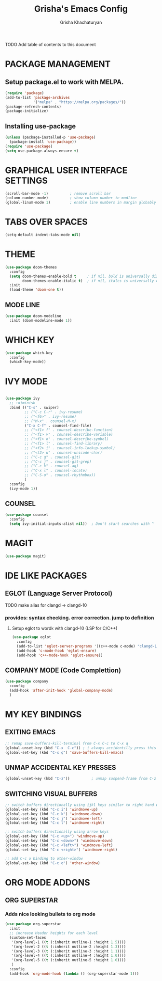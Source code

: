 #+TITLE: Grisha's Emacs Config
#+AUTHOR: Grisha Khachaturyan

**** TODO Add table of contents to this document

* PACKAGE MANAGEMENT

** Setup package.el to work with MELPA.

#+begin_src emacs-lisp
  (require 'package)
  (add-to-list 'package-archives
               '("melpa" . "https://melpa.org/packages/"))
  (package-refresh-contents)
  (package-initialize)
#+end_src

** Installing use-package

#+begin_src emacs-lisp
  (unless (package-installed-p 'use-package)
    (package-install 'use-package))
  (require 'use-package)
  (setq use-package-always-ensure t)
#+end_src


* GRAPHICAL USER INTERFACE SETTINGS

#+begin_src emacs-lisp
  (scroll-bar-mode -1)          ; remove scroll bar
  (column-number-mode)          ; show column number in modline
  (global-linum-mode 1)         ; enable line numbers in margin globably
#+end_src

* TABS OVER SPACES
#+begin_src emacs-lisp
  (setq-default indent-tabs-mode nil)
#+end_src

* THEME

#+begin_src emacs-lisp
  (use-package doom-themes
    :config
    (setq doom-themes-enable-bold t     ; if nil, bold is universally disabled
          doom-themes-enable-italic t)  ; if nil, italcs is universally disabled
    :init
    (load-theme 'doom-one t))
#+end_src
** MODE LINE
#+begin_src emacs-lisp
  (use-package doom-modeline
    :init (doom-modeline-mode 1))

#+end_src

* WHICH KEY

#+begin_src emacs-lisp
  (use-package which-key
    :config
    (which-key-mode))
#+end_src

* IVY MODE
#+begin_src emacs-lisp

  (use-package ivy
    ;; :diminish
    :bind (("C-s" . swiper)
           ;; ("C-c C-r" . ivy-resume)
           ;; ("<f6>" . ivy-resume)
           ;; ("M-x" . counsel-M-x)
           ("C-x C-f" . counsel-find-file)
           ;; ("<f1> f" . counsel-describe-function)
           ;; ("<f1> v" . counsel-describe-variable)
           ;; ("<f1> o" . counsel-describe-symbol)
           ;; ("<f1> l" . counsel-find-library)
           ;; ("<f2> i" . counsel-info-lookup-symbol)
           ;; ("<f2> u" . counsel-unicode-char)
           ;; ("C-c g" . counsel-git)
           ;; ("C-c j" . counsel-git-grep)
           ;; ("C-c k" . counsel-ag)
           ;; ("C-x l" . counsel-locate)
           ;; ("C-S-o" . counsel-rhythmbox))
           )
    :config
    (ivy-mode 1))
#+end_src

** COUNSEL
#+begin_src emacs-lisp
  (use-package counsel
    :config
    (setq ivy-initial-inputs-alist nil))  ; Don't start searches with ^
#+end_src

* MAGIT
#+begin_src emacs-lisp
  (use-package magit)
#+end_src

* IDE LIKE PACKAGES
** EGLOT (Language Server Protocol)
**** TODO make alias for clangd -> clangd-10
*** provides: syntax checking. error correction. jump to definition
**** Setup eglot to wordk with clangd-10 (LSP for C/C++)
#+begin_src emacs-lisp
  (use-package eglot
    :config
    (add-to-list 'eglot-server-programs '((c++-mode c-mode) "clangd-10"))
    (add-hook 'c-mode-hook 'eglot-ensure)
    (add-hook 'c++-mode-hook 'eglot-ensure))
#+end_src

** COMPANY MODE (Code Complettion)
#+begin_src emacs-lisp
  (use-package company
    :config
    (add-hook 'after-init-hook 'global-company-mode)
    )
#+end_src

* MY KEY BINDINGS

** EXITING EMACS
#+begin_src emacs-lisp
  ;; remap save-buffers-kill-terminal from C-x C-c to C-x q
  (global-unset-key (kbd "C-x  C-c")) ; i always accidentilly press this key
  (global-set-key (kbd "C-x q") 'save-buffers-kill-emacs)
#+end_src

** UNMAP ACCIDENTAL KEY PRESSES
#+begin_src emacs-lisp
  (global-unset-key (kbd "C-z"))          ; unmap suspend-frame from C-z
#+end_src

** SWITCHING VISUAL BUFFERS
#+begin_src emacs-lisp
  ;; switch buffers directionally using ijkl keys similar to right hand wasd
  (global-set-key (kbd "C-c i") 'windmove-up)
  (global-set-key (kbd "C-c k") 'windmove-down)
  (global-set-key (kbd "C-c j") 'windmove-left)
  (global-set-key (kbd "C-c l") 'windmove-right)

  ;; switch buffers directionally using arrow keys
  (global-set-key (kbd "C-c <up>") 'windmove-up)
  (global-set-key (kbd "C-c <down>") 'windmove-down)
  (global-set-key (kbd "C-c <left>") 'windmove-left)
  (global-set-key (kbd "C-c <right>") 'windmove-right)

  ;; add C-c o binding to other-window
  (global-set-key (kbd "C-c o") 'other-window)
#+end_src

* ORG MODE ADDONS
** ORG SUPERSTAR
*** Adds nice looking bullets to org mode
#+begin_src emacs-lisp
    (use-package org-superstar
      :init
      ;; increase Header heights for each level
      (custom-set-faces
       '(org-level-1 ((t (:inherit outline-1 :height 1.5))))
       '(org-level-2 ((t (:inherit outline-2 :height 1.3))))
       '(org-level-3 ((t (:inherit outline-3 :height 1.1))))
       '(org-level-4 ((t (:inherit outline-4 :height 1.0))))
       '(org-level-5 ((t (:inherit outline-5 :height 1.0))))
       )
      :config
      (add-hook 'org-mode-hook (lambda () (org-superstar-mode 1)))
#+end_src


